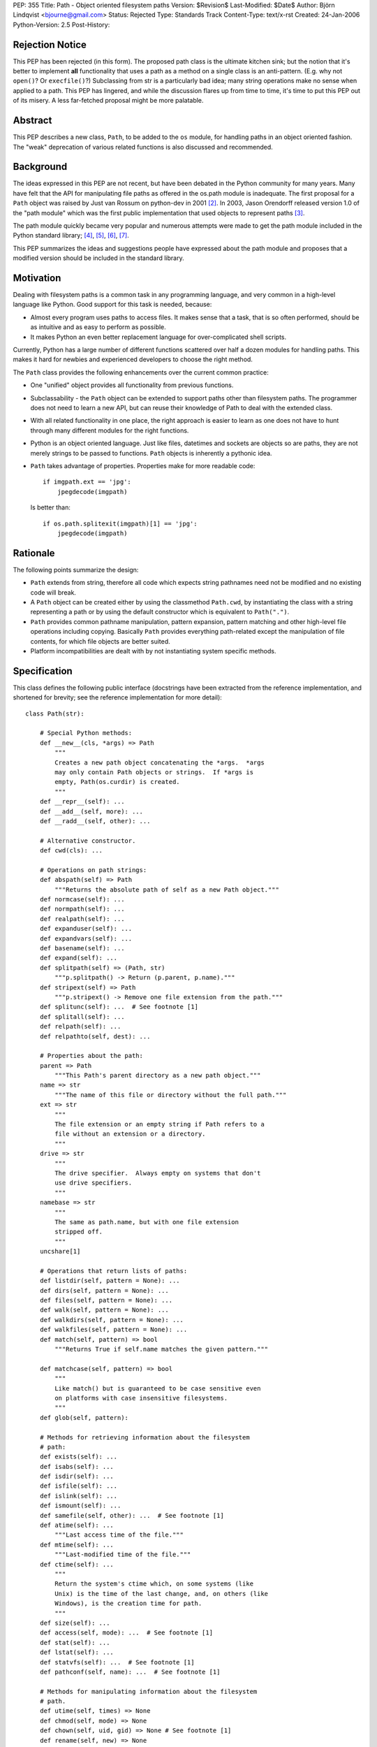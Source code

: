 PEP: 355
Title: Path - Object oriented filesystem paths
Version: $Revision$
Last-Modified: $Date$
Author: Björn Lindqvist <bjourne@gmail.com>
Status: Rejected
Type: Standards Track
Content-Type: text/x-rst
Created: 24-Jan-2006
Python-Version: 2.5
Post-History:


Rejection Notice
================

This PEP has been rejected (in this form).  The proposed path class
is the ultimate kitchen sink; but the notion that it's better to
implement **all** functionality that uses a path as a method on a single
class is an anti-pattern.  (E.g. why not ``open()``?  Or ``execfile()``?)
Subclassing from str is a particularly bad idea; many string
operations make no sense when applied to a path.  This PEP has
lingered, and while the discussion flares up from time to time,
it's time to put this PEP out of its misery.  A less far-fetched
proposal might be more palatable.


Abstract
========

This PEP describes a new class, ``Path``, to be added to the ``os``
module, for handling paths in an object oriented fashion.  The
"weak" deprecation of various related functions is also discussed
and recommended.


Background
==========

The ideas expressed in this PEP are not recent, but have been
debated in the Python community for many years.  Many have felt
that the API for manipulating file paths as offered in the os.path
module is inadequate.  The first proposal for a ``Path`` object was
raised by Just van Rossum on python-dev in 2001 [2]_.  In 2003,
Jason Orendorff released version 1.0 of the "path module" which
was the first public implementation that used objects to represent
paths [3]_.

The path module quickly became very popular and numerous attempts
were made to get the path module included in the Python standard
library; [4]_, [5]_, [6]_, [7]_.

This PEP summarizes the ideas and suggestions people have
expressed about the path module and proposes that a modified
version should be included in the standard library.


Motivation
==========

Dealing with filesystem paths is a common task in any programming
language, and very common in a high-level language like Python.
Good support for this task is needed, because:

- Almost every program uses paths to access files.  It makes sense
  that a task, that is so often performed, should be as intuitive
  and as easy to perform as possible.

- It makes Python an even better replacement language for
  over-complicated shell scripts.

Currently, Python has a large number of different functions
scattered over half a dozen modules for handling paths.  This
makes it hard for newbies and experienced developers to choose
the right method.

The ``Path`` class provides the following enhancements over the
current common practice:

- One "unified" object provides all functionality from previous
  functions.

- Subclassability - the ``Path`` object can be extended to support
  paths other than filesystem paths.  The programmer does not need
  to learn a new API, but can reuse their knowledge of Path
  to deal with the extended class.

- With all related functionality in one place, the right approach
  is easier to learn as one does not have to hunt through many
  different modules for the right functions.

- Python is an object oriented language.  Just like files,
  datetimes and sockets are objects so are paths, they are not
  merely strings to be passed to functions.  ``Path`` objects is
  inherently a pythonic idea.

- ``Path`` takes advantage of properties.  Properties make for more
  readable code::

      if imgpath.ext == 'jpg':
          jpegdecode(imgpath)

  Is better than::

      if os.path.splitexit(imgpath)[1] == 'jpg':
          jpegdecode(imgpath)


Rationale
=========

The following points summarize the design:

- ``Path`` extends from string, therefore all code which expects
  string pathnames need not be modified and no existing code will
  break.

- A ``Path`` object can be created either by using the classmethod
  ``Path.cwd``, by instantiating the class with a string representing
  a path or by using the default constructor which is equivalent
  to ``Path(".")``.

- ``Path`` provides common pathname manipulation, pattern expansion,
  pattern matching and other high-level file operations including
  copying.  Basically ``Path`` provides everything path-related except
  the manipulation of file contents, for which file objects are
  better suited.

- Platform incompatibilities are dealt with by not instantiating
  system specific methods.


Specification
=============

This class defines the following public interface (docstrings have
been extracted from the reference implementation, and shortened
for brevity; see the reference implementation for more detail)::

    class Path(str):

        # Special Python methods:
        def __new__(cls, *args) => Path
            """
            Creates a new path object concatenating the *args.  *args
            may only contain Path objects or strings.  If *args is
            empty, Path(os.curdir) is created.
            """
        def __repr__(self): ...
        def __add__(self, more): ...
        def __radd__(self, other): ...

        # Alternative constructor.
        def cwd(cls): ...

        # Operations on path strings:
        def abspath(self) => Path
            """Returns the absolute path of self as a new Path object."""
        def normcase(self): ...
        def normpath(self): ...
        def realpath(self): ...
        def expanduser(self): ...
        def expandvars(self): ...
        def basename(self): ...
        def expand(self): ...
        def splitpath(self) => (Path, str)
            """p.splitpath() -> Return (p.parent, p.name)."""
        def stripext(self) => Path
            """p.stripext() -> Remove one file extension from the path."""
        def splitunc(self): ...  # See footnote [1]
        def splitall(self): ...
        def relpath(self): ...
        def relpathto(self, dest): ...

        # Properties about the path:
        parent => Path
            """This Path's parent directory as a new path object."""
        name => str
            """The name of this file or directory without the full path."""
        ext => str
            """
            The file extension or an empty string if Path refers to a
            file without an extension or a directory.
            """
        drive => str
            """
            The drive specifier.  Always empty on systems that don't
            use drive specifiers.
            """
        namebase => str
            """
            The same as path.name, but with one file extension
            stripped off.
            """
        uncshare[1]

        # Operations that return lists of paths:
        def listdir(self, pattern = None): ...
        def dirs(self, pattern = None): ...
        def files(self, pattern = None): ...
        def walk(self, pattern = None): ...
        def walkdirs(self, pattern = None): ...
        def walkfiles(self, pattern = None): ...
        def match(self, pattern) => bool
            """Returns True if self.name matches the given pattern."""

        def matchcase(self, pattern) => bool
            """
            Like match() but is guaranteed to be case sensitive even
            on platforms with case insensitive filesystems.
            """
        def glob(self, pattern):

        # Methods for retrieving information about the filesystem
        # path:
        def exists(self): ...
        def isabs(self): ...
        def isdir(self): ...
        def isfile(self): ...
        def islink(self): ...
        def ismount(self): ...
        def samefile(self, other): ...  # See footnote [1]
        def atime(self): ...
            """Last access time of the file."""
        def mtime(self): ...
            """Last-modified time of the file."""
        def ctime(self): ...
            """
            Return the system's ctime which, on some systems (like
            Unix) is the time of the last change, and, on others (like
            Windows), is the creation time for path.
            """
        def size(self): ...
        def access(self, mode): ...  # See footnote [1]
        def stat(self): ...
        def lstat(self): ...
        def statvfs(self): ...  # See footnote [1]
        def pathconf(self, name): ...  # See footnote [1]

        # Methods for manipulating information about the filesystem
        # path.
        def utime(self, times) => None
        def chmod(self, mode) => None
        def chown(self, uid, gid) => None # See footnote [1]
        def rename(self, new) => None
        def renames(self, new) => None

        # Create/delete operations on directories
        def mkdir(self, mode = 0777): ...
        def makedirs(self, mode = 0777): ...
        def rmdir(self): ...
        def removedirs(self): ...

        # Modifying operations on files
        def touch(self): ...
        def remove(self): ...
        def unlink(self): ...

        # Modifying operations on links
        def link(self, newpath): ...
        def symlink(self, newlink): ...
        def readlink(self): ...
        def readlinkabs(self): ...

        # High-level functions from shutil
        def copyfile(self, dst): ...
        def copymode(self, dst): ...
        def copystat(self, dst): ...
        def copy(self, dst): ...
        def copy2(self, dst): ...
        def copytree(self, dst, symlinks = True): ...
        def move(self, dst): ...
        def rmtree(self, ignore_errors = False, onerror = None): ...

        # Special stuff from os
        def chroot(self): ...  # See footnote [1]
        def startfile(self): ...  # See footnote [1]


Replacing older functions with the Path class
=============================================

In this section, "a ==> b" means that b can be used as a
replacement for a.

In the following examples, we assume that the ``Path`` class is
imported with ``from path import Path``.

* Replacing ``os.path.join``::

      os.path.join(os.getcwd(), "foobar")
      ==>
      Path(Path.cwd(), "foobar")

      os.path.join("foo", "bar", "baz")
      ==>
      Path("foo", "bar", "baz")


* Replacing ``os.path.splitext``::

      fname = "Python2.4.tar.gz"
      os.path.splitext(fname)[1]
      ==>
      fname = Path("Python2.4.tar.gz")
      fname.ext

  Or if you want both parts::

      fname = "Python2.4.tar.gz"
      base, ext = os.path.splitext(fname)
      ==>
      fname = Path("Python2.4.tar.gz")
      base, ext = fname.namebase, fname.extx


* Replacing ``glob.glob``::

      lib_dir = "/lib"
      libs = glob.glob(os.path.join(lib_dir, "*s.o"))
      ==>
      lib_dir = Path("/lib")
      libs = lib_dir.files("*.so")


Deprecations
============

Introducing this module to the standard library introduces a need
for the "weak" deprecation of a number of existing modules and
functions.  These modules and functions are so widely used that
they cannot be truly deprecated, as in generating
DeprecationWarning.  Here "weak deprecation" means notes in the
documentation only.

The table below lists the existing functionality that should be
deprecated.

====================    ===============================
Path method/property    Deprecates function
====================    ===============================
normcase()              os.path.normcase()
normpath()              os.path.normpath()
realpath()              os.path.realpath()
expanduser()            os.path.expanduser()
expandvars()            os.path.expandvars()
parent                  os.path.dirname()
name                    os.path.basename()
splitpath()             os.path.split()
drive                   os.path.splitdrive()
ext                     os.path.splitext()
splitunc()              os.path.splitunc()
__new__()               os.path.join(), os.curdir
listdir()               os.listdir() [fnmatch.filter()]
match()                 fnmatch.fnmatch()
matchcase()             fnmatch.fnmatchcase()
glob()                  glob.glob()
exists()                os.path.exists()
isabs()                 os.path.isabs()
isdir()                 os.path.isdir()
isfile()                os.path.isfile()
islink()                os.path.islink()
ismount()               os.path.ismount()
samefile()              os.path.samefile()
atime()                 os.path.getatime()
ctime()                 os.path.getctime()
mtime()                 os.path.getmtime()
size()                  os.path.getsize()
cwd()                   os.getcwd()
access()                os.access()
stat()                  os.stat()
lstat()                 os.lstat()
statvfs()               os.statvfs()
pathconf()              os.pathconf()
utime()                 os.utime()
chmod()                 os.chmod()
chown()                 os.chown()
rename()                os.rename()
renames()               os.renames()
mkdir()                 os.mkdir()
makedirs()              os.makedirs()
rmdir()                 os.rmdir()
removedirs()            os.removedirs()
remove()                os.remove()
unlink()                os.unlink()
link()                  os.link()
symlink()               os.symlink()
readlink()              os.readlink()
chroot()                os.chroot()
startfile()             os.startfile()
copyfile()              shutil.copyfile()
copymode()              shutil.copymode()
copystat()              shutil.copystat()
copy()                  shutil.copy()
copy2()                 shutil.copy2()
copytree()              shutil.copytree()
move()                  shutil.move()
rmtree()                shutil.rmtree()
====================    ===============================

The ``Path`` class deprecates the whole of ``os.path``, ``shutil``, ``fnmatch``
and ``glob``.  A big chunk of ``os`` is also deprecated.


Closed Issues
=============

A number contentious issues have been resolved since this PEP
first appeared on python-dev:

* The ``__div__()`` method was removed.  Overloading the / (division)
  operator may be "too much magic" and make path concatenation
  appear to be division.  The method can always be re-added later
  if the BDFL so desires.  In its place, ``__new__()`` got an ``*args``
  argument that accepts both ``Path`` and string objects.  The ``*args``
  are concatenated with ``os.path.join()`` which is used to construct
  the ``Path`` object.  These changes obsoleted the problematic
  ``joinpath()`` method which was removed.

* The methods and the properties ``getatime()/atime``,
  ``getctime()/ctime``, ``getmtime()/mtime`` and ``getsize()/size`` duplicated
  each other.  These methods and properties have been merged to
  ``atime()``, ``ctime()``, ``mtime()`` and ``size()``.  The reason they are not
  properties instead, is because there is a possibility that they
  may change unexpectedly.  The following example is not
  guaranteed to always pass the assertion::

      p = Path("foobar")
      s = p.size()
      assert p.size() == s


Open Issues
===========

Some functionality of Jason Orendorff's path module have been
omitted:

* Function for opening a path - better handled by the builtin
  ``open()``.

* Functions for reading and writing whole files - better handled
  by file objects' own ``read()`` and ``write()`` methods.

* A ``chdir()`` function may be a worthy inclusion.

* A deprecation schedule needs to be set up.  How much
  functionality should ``Path`` implement?  How much of existing
  functionality should it deprecate and when?

* The name obviously has to be either "path" or "Path," but where
  should it live?  In its own module or in ``os``?

* Due to ``Path`` subclassing either ``str`` or ``unicode``, the following
  non-magic, public methods are available on ``Path`` objects::

      capitalize(), center(), count(), decode(), encode(),
      endswith(), expandtabs(), find(), index(), isalnum(),
      isalpha(), isdigit(), islower(), isspace(), istitle(),
      isupper(), join(), ljust(), lower(), lstrip(), replace(),
      rfind(), rindex(), rjust(), rsplit(), rstrip(), split(),
      splitlines(), startswith(), strip(), swapcase(), title(),
      translate(), upper(), zfill()

  On python-dev it has been argued whether this inheritance is
  sane or not.  Most persons debating said that most string
  methods doesn't make sense in the context of filesystem paths --
  they are just dead weight.  The other position, also argued on
  python-dev, is that inheriting from string is very convenient
  because it allows code to "just work" with ``Path`` objects without
  having to be adapted for them.

  One of the problems is that at the Python level, there is no way
  to make an object "string-like enough," so that it can be passed
  to the builtin function ``open()`` (and other builtins expecting a
  string or buffer), unless the object inherits from either ``str`` or
  ``unicode``.  Therefore, to not inherit from string requires changes
  in CPython's core.

The functions and modules that this new module is trying to
replace (``os.path``, ``shutil``, ``fnmatch``, ``glob`` and parts of ``os``) are
expected to be available in future Python versions for a long
time, to preserve backwards compatibility.


Reference Implementation
========================

Currently, the ``Path`` class is implemented as a thin wrapper around
the standard library modules ``fnmatch``, ``glob``, ``os``, ``os.path`` and
``shutil``.  The intention of this PEP is to move functionality from
the aforementioned modules to ``Path`` while they are being
deprecated.

For more detail and an implementation see:

    http://wiki.python.org/moin/PathModule


Examples
========

In this section, "a ==> b" means that b can be used as a
replacement for a.

* Make all python files in the a directory executable::

      DIR = '/usr/home/guido/bin'
      for f in os.listdir(DIR):
          if f.endswith('.py'):
              path = os.path.join(DIR, f)
              os.chmod(path, 0755)
      ==>
      for f in Path('/usr/home/guido/bin').files("*.py"):
          f.chmod(0755)

* Delete emacs backup files::

      def delete_backups(arg, dirname, names):
          for name in names:
              if name.endswith('~'):
                  os.remove(os.path.join(dirname, name))
      os.path.walk(os.environ['HOME'], delete_backups, None)
      ==>
      d = Path(os.environ['HOME'])
      for f in d.walkfiles('*~'):
          f.remove()

* Finding the relative path to a file::

      b = Path('/users/peter/')
      a = Path('/users/peter/synergy/tiki.txt')
      a.relpathto(b)

* Splitting a path into directory and filename::

      os.path.split("/path/to/foo/bar.txt")
      ==>
      Path("/path/to/foo/bar.txt").splitpath()

* List all Python scripts in the current directory tree::

      list(Path().walkfiles("*.py"))


References and Footnotes
========================

[1] Method is not guaranteed to be available on all platforms.

.. [2] "(idea) subclassable string: path object?", van Rossum, 2001
       https://mail.python.org/pipermail/python-dev/2001-August/016663.html

.. [3] "path module v1.0 released", Orendorff, 2003
       https://mail.python.org/pipermail/python-announce-list/2003-January/001984.html

.. [4] "Some RFE for review", Birkenfeld, 2005
       https://mail.python.org/pipermail/python-dev/2005-June/054438.html

.. [5] "path module", Orendorff, 2003
       https://mail.python.org/pipermail/python-list/2003-July/174289.html

.. [6] "PRE-PEP: new Path class", Roth, 2004
       https://mail.python.org/pipermail/python-list/2004-January/201672.html

.. [7] http://wiki.python.org/moin/PathClass


Copyright
=========

This document has been placed in the public domain.
